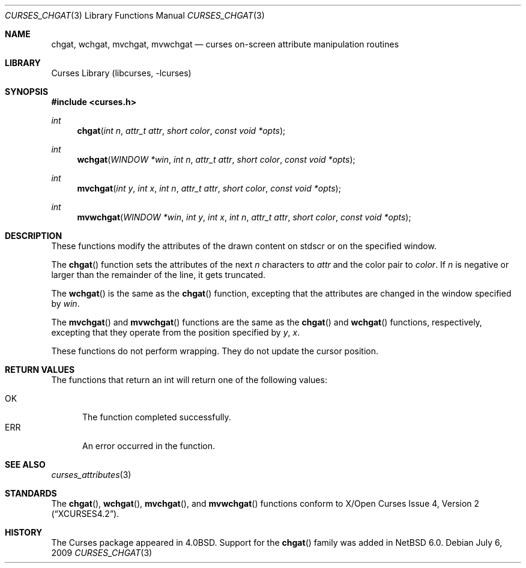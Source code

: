 .\" $NetBSD: curses_chgat.3,v 1.4 2009/07/12 23:14:06 wiz Exp $
.\"
.\" Copyright (c) 2009 The NetBSD Foundation, Inc.
.\" All rights reserved.
.\"
.\" This code is derived from software contributed to The NetBSD Foundation
.\" by Joerg Sonnenberger.
.\"
.\" Redistribution and use in source and binary forms, with or without
.\" modification, are permitted provided that the following conditions
.\" are met:
.\" 1. Redistributions of source code must retain the above copyright
.\"    notice, this list of conditions and the following disclaimer.
.\" 2. Redistributions in binary form must reproduce the above copyright
.\"    notice, this list of conditions and the following disclaimer in the
.\"    documentation and/or other materials provided with the distribution.
.\"
.\" THIS SOFTWARE IS PROVIDED BY THE NETBSD FOUNDATION, INC. AND CONTRIBUTORS
.\" ``AS IS'' AND ANY EXPRESS OR IMPLIED WARRANTIES, INCLUDING, BUT NOT LIMITED
.\" TO, THE IMPLIED WARRANTIES OF MERCHANTABILITY AND FITNESS FOR A PARTICULAR
.\" PURPOSE ARE DISCLAIMED.  IN NO EVENT SHALL THE FOUNDATION OR CONTRIBUTORS
.\" BE LIABLE FOR ANY DIRECT, INDIRECT, INCIDENTAL, SPECIAL, EXEMPLARY, OR
.\" CONSEQUENTIAL DAMAGES (INCLUDING, BUT NOT LIMITED TO, PROCUREMENT OF
.\" SUBSTITUTE GOODS OR SERVICES; LOSS OF USE, DATA, OR PROFITS; OR BUSINESS
.\" INTERRUPTION) HOWEVER CAUSED AND ON ANY THEORY OF LIABILITY, WHETHER IN
.\" CONTRACT, STRICT LIABILITY, OR TORT (INCLUDING NEGLIGENCE OR OTHERWISE)
.\" ARISING IN ANY WAY OUT OF THE USE OF THIS SOFTWARE, EVEN IF ADVISED OF THE
.\" POSSIBILITY OF SUCH DAMAGE.
.\"
.Dd July 6, 2009
.Dt CURSES_CHGAT 3
.Os
.Sh NAME
.Nm chgat ,
.Nm wchgat ,
.Nm mvchgat ,
.Nm mvwchgat
.Nd curses on-screen attribute manipulation routines
.Sh LIBRARY
.Lb libcurses
.Sh SYNOPSIS
.In curses.h
.Ft int
.Fn chgat "int n" "attr_t attr" "short color" "const void *opts"
.Ft int
.Fn wchgat "WINDOW *win" "int n" "attr_t attr" "short color" \
"const void *opts"
.Ft int
.Fn mvchgat "int y" "int x" "int n" "attr_t attr" "short color" \
"const void *opts"
.Ft int
.Fn mvwchgat "WINDOW *win" "int y" "int x" "int n" "attr_t attr" \
"short color" "const void *opts"
.Sh DESCRIPTION
These functions modify the attributes of the drawn content on stdscr or
on the specified window.
.Pp
The
.Fn chgat
function sets the attributes of the next
.Fa n
characters to
.Fa attr
and the color pair to
.Fa color .
If
.Fa n
is negative or larger than the remainder of the line, it gets truncated.
.Pp
The
.Fn wchgat
is the same as the
.Fn chgat
function, excepting that the attributes are changed in the window specified by
.Fa win .
.Pp
The
.Fn mvchgat
and
.Fn mvwchgat
functions are the same as the
.Fn chgat
and
.Fn wchgat
functions, respectively, excepting that they operate from the position
specified by
.Fa y ,
.Fa x .
.Pp
These functions do not perform wrapping.
They do not update the cursor position.
.Sh RETURN VALUES
The functions that return an int will return one of the following
values:
.Pp
.Bl -tag -width ERR -compact
.It Er OK
The function completed successfully.
.It Er ERR
An error occurred in the function.
.El
.Sh SEE ALSO
.Xr curses_attributes 3
.Sh STANDARDS
The
.Fn chgat ,
.Fn wchgat ,
.Fn mvchgat ,
and
.Fn mvwchgat
functions conform to
.St -xcurses4.2 .
.Sh HISTORY
The Curses package appeared in
.Bx 4.0 .
Support for the
.Fn chgat
family was added in
.Nx 6.0 .
